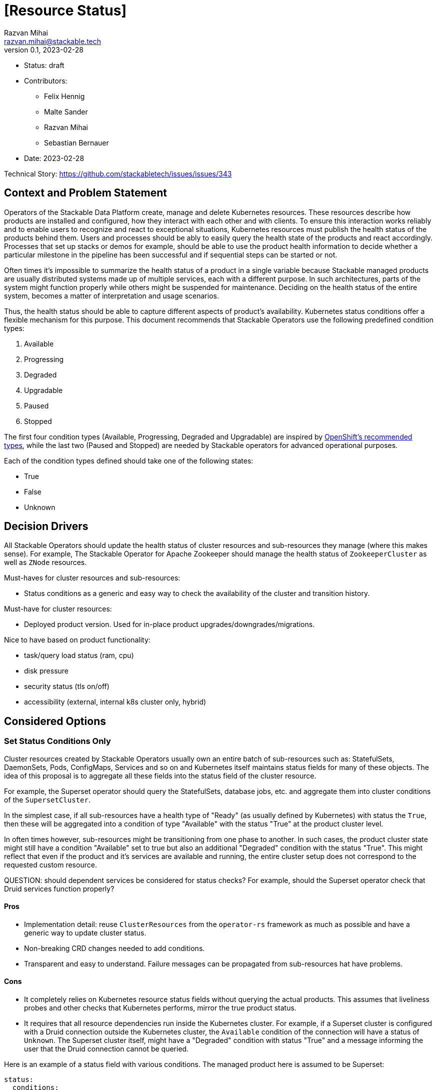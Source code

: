 = [Resource Status]
Razvan Mihai <razvan.mihai@stackable.tech>
v0.1, 2023-02-28
:status: draft

* Status: {status}
* Contributors:
** Felix Hennig
** Malte Sander
** Razvan Mihai
** Sebastian Bernauer
* Date: 2023-02-28

Technical Story: https://github.com/stackabletech/issues/issues/343

== Context and Problem Statement

// Describe the context and problem statement, e.g., in free form using two to three sentences. You may want to articulate the problem in form of a question.

Operators of the Stackable Data Platform create, manage and delete Kubernetes resources. These resources describe how products are installed and configured, how they interact with each other and with clients. To ensure this interaction works reliably and to enable users to recognize and react to exceptional situations, Kubernetes resources must publish the health status of the products behind them. Users and processes should be ably to easily query the health state of the products and react accordingly. Processes that set up stacks or demos for example, should be able to use the product health information to decide whether a particular milestone in the pipeline has been successful and if sequential steps can be started or not.

Often times it's impossible to summarize the health status of a product in a single variable because Stackable managed products are usually distributed systems made up of multiple services, each with a different purpose. In such architectures, parts of the system might function properly while others might be suspended for maintenance. Deciding on the health status of the entire system, becomes a matter of interpretation and usage scenarios.

Thus, the health status should be able to capture different aspects of product's availability. Kubernetes status conditions offer a flexible mechanism for this purpose. This document recommends that Stackable Operators use the following predefined condition types:

1. Available
2. Progressing 
3. Degraded 
4. Upgradable 
5. Paused
6. Stopped

The first four condition types (Available, Progressing, Degraded and Upgradable) are inspired by https://github.com/openshift/api/blob/b1bcdbc3/config/v1/types_cluster_operator.go#L123-L140[OpenShift's recommended types], while the last two (Paused and Stopped) are needed by Stackable operators for advanced operational purposes.

Each of the condition types defined should take one of the following states:

* True
* False
* Unknown

== Decision Drivers

All Stackable Operators should update the health status of cluster resources and sub-resources they manage (where this makes sense). For example, The Stackable Operator for Apache Zookeeper should manage the health status of `ZookeeperCluster` as well as `ZNode` resources.

Must-haves for cluster resources and sub-resources:

* Status conditions as a generic and easy way to check the availability of the cluster and transition history.

Must-have for cluster resources:

* Deployed product version. Used for in-place product upgrades/downgrades/migrations.
  
Nice to have based on product functionality:

* task/query load status (ram, cpu)
* disk pressure
* security status (tls on/off)
* accessibility (external, internal k8s cluster only, hybrid)


== Considered Options

=== Set Status Conditions Only

Cluster resources created by Stackable Operators usually own an entire batch of sub-resources such as: StatefulSets, DaemonSets, Pods, ConfigMaps, Services and so on and Kubernetes itself maintains status fields for many of these objects. The idea of this proposal is to aggregate all these fields into the status field of the cluster resource.

For example, the Superset operator should query the StatefulSets, database jobs, etc. and aggregate them into cluster conditions of the `SupersetCluster`.

In the simplest case, if all sub-resources have a health type of "Ready" (as usually defined by Kubernetes) with status the `True`, then these will be aggregated into a condition of type "Available" with the status "True" at the product cluster level.

In often times however, sub-resources might be transitioning from one phase to another. In such cases, the product cluster state might still have a condition "Available" set to true but also an additional "Degraded" condition with the status "True". This might reflect that even if the product and it's services are available and running, the entire cluster setup does not correspond to the requested custom resource.


QUESTION: should dependent services be considered for status checks? For example, should the Superset operator check that Druid services function properly?

==== Pros

* Implementation detail: reuse `ClusterResources` from the `operator-rs` framework as much as possible and have a generic way to update cluster status.
* Non-breaking CRD changes needed to add conditions.
* Transparent and easy to understand. Failure messages can be propagated from sub-resources hat have problems.


==== Cons

* It completely relies on Kubernetes resource status fields without querying the actual products. This assumes that liveliness probes and other checks that Kubernetes performs, mirror the true product status.
* It requires that all resource dependencies run inside the Kubernetes cluster. For example, if a Superset cluster is configured with a Druid connection outside the Kubernetes cluster, the `Available` condition of the connection will have a status of `Unknown`. The Superset cluster itself, might have a "Degraded" condition with status "True" and a message informing the user that the Druid connection cannot be queried.

Here is an example of a status field with various conditions. The managed product here is assumed to be Superset:

[source,yaml]
----
status:
  conditions:
    - type: Available
      status: "True"
      lastProbeTime: 2023-02-28T14:02:00Z
      lastTransitionTime: 2023-02-28T12:00:00Z
      message: "UI and Postgres DB running"
    - type: Degraded
      status: "True"
      lastProbeTime: 2023-02-28T14:02:00Z
      lastTransitionTime: 2023-02-28T12:00:00Z
      reason: "DruidConnection failed. <Optional: Druid degraded message>"
    - type: Progressing
      status: "True"
      lastProbeTime: 2023-02-28T14:02:00Z
      lastTransitionTime: 2023-02-28T12:00:00Z
      message: "New replicas starting."
    - type: Upgradable
      status: "Unknown"
      lastProbeTime: 2023-02-28T14:02:00Z
      lastTransitionTime: 2023-02-28T12:00:00Z
    - type: Paused
      status: "True"
      lastProbeTime: 2023-02-28T14:02:00Z
      lastTransitionTime: 2023-02-28T12:00:00Z
      message: "User requested reconcile pause."
----

Another example, also for a Superset cluster, where the user requested a cluster stop operation to be performed. After this operation, no Superset Pod should be running anymore and thus the entire cluster is not available.

[source,yaml]
----
status:
  conditions:
    - type: Available
      status: "False"
      lastProbeTime: 2023-02-28T14:02:00Z
      lastTransitionTime: 2018-01-01T00:00:00Z
      message: "No Pods running."
    - type: Stopped
      status: "True"
      lastProbeTime: 2023-02-28T14:02:00Z
      lastTransitionTime: 2023-02-28T12:00:00Z
      reason: "User requested reconcile stop."
----

=== Set Status Custom Fields and Conditions

Most custom fields are set by querying the products directly. One exception is the deployed product version.

==== Pros

* Fine-grained status information
* More reliable status information that is queried directly from the operated product and dependencies
* Products can run inside and outside the Kubernetes cluster

==== Cons

* Complexity and specificity of the implementation. Operators must implement product network protocols and metadata structures to be able to communicate with the products.
* Hard to maintain across product versions.
* Each new sub-resource requires additional code and dependencies.


Example:

[source,yaml]
----
status:
  deployedVersion: 1.2.3
  authentication: mtls
  conditions:
    - type: Available
      status: "True"
      lastProbeTime: 2023-02-28T14:02:00Z
      lastTransitionTime: 2023-02-28T12:00:00Z
      message: "UI and Postgres DB running"
    - type: Degraded
      status: "True"
      lastProbeTime: 2023-02-28T14:02:00Z
      lastTransitionTime: 2023-02-28T12:00:00Z
      message: "Druid connection failed. Druid client message: Unauthorized."
----


== Decision Outcome

The first iteration will implement the first proposal: "Set Status Conditions Only".


== Implementation details

- Precondition - Reconcile without errors

|===
|ConditionType |ConditionStatus | Description | Example Message

|Available
|True
|availableReplicas == replicas
|The cluster has the desired amount of replicas.

|Available
|False
|availableReplicas != replicas && all_pods has phase != Unknown
|The cluster does not have the desired amount of replicas.

|Available
|Unknown
|availableReplicas != replicas && any_pod has phase == Unknown
|The cluster has not the desired amount of replicas. At least one Pod [Pod1,Pod2] has phase Unknown.

|Progressing
|True
|availableReplicas != replicas && any_pod has phase != Failed
|The cluster does not have the desired amount of replicas. No Pod has phase Unknown.

|Progressing
|False
|availableReplicas == replicas
|The cluster has the desired amount of replicas.

|Progressing
|False
|availableReplicas != replicas && any_pod has phase == Failed
|The cluster does not have the desired amount of replicas. At least one Pod [Pod1,Pod2] has Phase Failed.

|Degraded
|True
|availableReplicas < replicas && any_pod has phase IN [Unknown, Failed]
|The cluster has less than the desired amount of replicas. At least one Pod [Pod1,Pod2] has Phase [Unknown,Failed].

|Degraded
|False
|StatefulSet / DaemonSet / Deployment: availableReplicas == replicas
|The cluster has the desired amount of replicas.

|Paused
|True
|Annotation "operator-command" == "Paused"
|The cluster is currently not reconciled by the operator.

|Paused
|False
|Annotation "operator-command" != "Paused"
|The cluster is currently reconciled by the operator.

|Stopped
|True
|Annotation "operator-command" == "Stopped"
|The cluster is currently stopped. All replicas are set to 0.

|Stopped
|False
|Annotation "operator-command" != "Stopped"
|The cluster is currently not stopped.
|===
